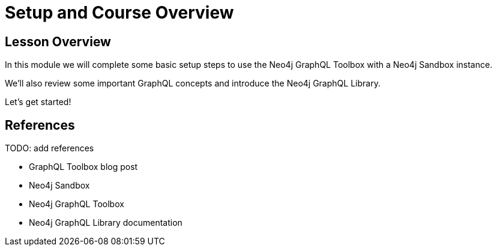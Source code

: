 = Setup and Course Overview
:order: 1

== Lesson Overview

In this module we will complete some basic setup steps to use the Neo4j GraphQL Toolbox with a Neo4j Sandbox instance.

We'll also review some important GraphQL concepts and introduce the Neo4j GraphQL Library.

Let's get started!

== References

TODO: add references

* GraphQL Toolbox blog post
* Neo4j Sandbox
* Neo4j GraphQL Toolbox
* Neo4j GraphQL Library documentation